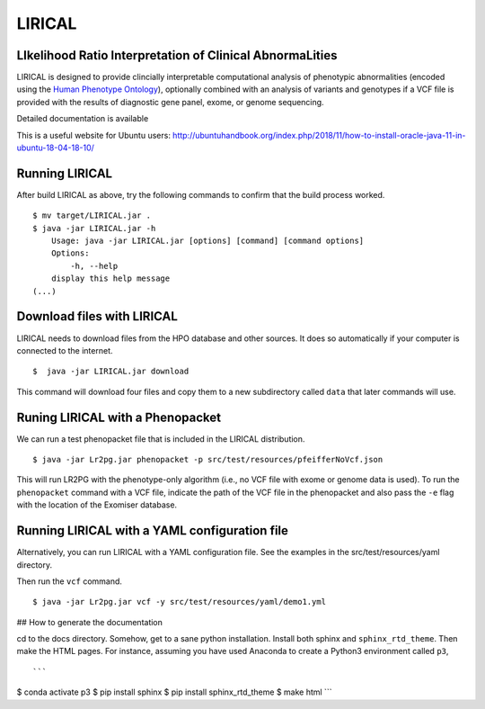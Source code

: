 #######
LIRICAL
#######

LIkelihood Ratio Interpretation of Clinical AbnormaLities
~~~~~~~~~~~~~~~~~~~~~~~~~~~~~~~~~~~~~~~~~~~~~~~~~~~~~~~~~
LIRICAL is designed to provide clincially interpretable computational analysis of phenotypic
abnormalities (encoded using the `Human Phenotype Ontology <http://www.human-phenotyope-ontology.org>`_),
optionally combined with an analysis of variants and genotypes if a VCF file is provided with the
results of diagnostic gene panel, exome, or genome sequencing.


Detailed documentation is available



This is a useful website for Ubuntu users: http://ubuntuhandbook.org/index.php/2018/11/how-to-install-oracle-java-11-in-ubuntu-18-04-18-10/


Running LIRICAL
~~~~~~~~~~~~~~~
After build LIRICAL as above, try the following commands to confirm that the build process worked. ::


    $ mv target/LIRICAL.jar .
    $ java -jar LIRICAL.jar -h
        Usage: java -jar LIRICAL.jar [options] [command] [command options]
        Options:
            -h, --help
        display this help message
    (...)


Download files with LIRICAL
~~~~~~~~~~~~~~~~~~~~~~~~~~~

LIRICAL needs to download files from the HPO database and other sources. It does so automatically if
your computer is connected to the internet. ::

    $  java -jar LIRICAL.jar download


This command will download four files and copy them  to a new subdirectory called ``data`` that later commands will use.

Runing LIRICAL with a Phenopacket
~~~~~~~~~~~~~~~~~~~~~~~~~~~~~~~~~

We can run a test phenopacket file that is included in the LIRICAL distribution. ::

    $ java -jar Lr2pg.jar phenopacket -p src/test/resources/pfeifferNoVcf.json


This will run LR2PG with the phenotype-only algorithm (i.e., no VCF file with exome or genome data is used). To run
the ``phenopacket`` command with a VCF file, indicate the path of the VCF file in the phenopacket and also pass the
``-e`` flag with the location of the Exomiser database.

Running LIRICAL with a YAML configuration file
~~~~~~~~~~~~~~~~~~~~~~~~~~~~~~~~~~~~~~~~~~~~~~

Alternatively, you can run LIRICAL with a YAML configuration file. See the examples
in the src/test/resources/yaml directory.

Then run the ``vcf`` command. ::

    $ java -jar Lr2pg.jar vcf -y src/test/resources/yaml/demo1.yml



## How to generate the documentation


cd to the docs directory. Somehow, get to a sane python installation. Install both
sphinx and ``sphinx_rtd_theme``. Then make the HTML pages. For instance, assuming you have used
Anaconda to create a Python3 environment called ``p3``, ::

```
$ conda activate p3
$ pip install sphinx
$ pip install sphinx_rtd_theme
$ make html
```



